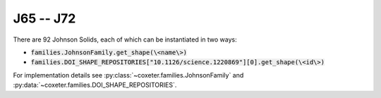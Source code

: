 J65 -- J72
===================

There are 92 Johnson Solids, each of which can be instantiated in two ways:

- :code:`families.JohnsonFamily.get_shape(\<name\>)`
- :code:`families.DOI_SHAPE_REPOSITORIES["10.1126/science.1220869"][0].get_shape(\<id\>)`

For implementation details see :py:class:`~coxeter.families.JohnsonFamily` and :py:data:`~coxeter.families.DOI_SHAPE_REPOSITORIES`.

.. csv-table::
   :file: _data/science.1220869.johnson_J65-J72.csv
   :header-rows: 1
